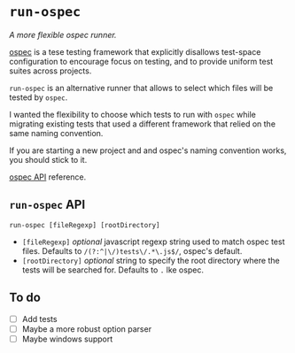 * =run-ospec=

/A more flexible ospec runner./

[[https://www.npmjs.com/package/ospec][ospec]] is a tese testing framework that explicitly disallows test-space
configuration to encourage focus on testing, and to provide uniform test suites
across projects.

=run-ospec= is an alternative runner that allows to select which files will be
tested by =ospec=.

I wanted the flexibility to choose which tests to run with =ospec= while
migrating existing tests that used a different framework that relied on the same
naming convention.

If you are starting a new project and and ospec's naming convention works, you
should stick to it.

[[https://www.npmjs.com/package/ospec#api][ospec API]] reference.


** =run-ospec= API

=run-ospec [fileRegexp] [rootDirectory]=

- =[fileRegexp]= /optional/ javascript regexp string used to match ospec test
  files. Defaults to =/(?:^|\/)tests\/.*\.js$/=, ospec's default.
- =[rootDirectory]= /optional/ string to specify the root directory where the
  tests will be searched for. Defaults to =.= lke ospec.

** To do
- [ ] Add tests
- [ ] Maybe a more robust option parser
- [ ] Maybe windows support
